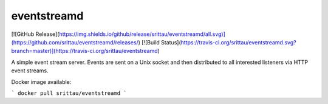eventstreamd
============

[![GitHub Release](https://img.shields.io/github/release/srittau/eventstreamd/all.svg)](https://github.com/srittau/eventstreamd/releases/)
[![Build Status](https://travis-ci.org/srittau/eventstreamd.svg?branch=master)](https://travis-ci.org/srittau/eventstreamd)

A simple event stream server. Events are sent on a Unix socket and then
distributed to all interested listeners via HTTP event streams.

Docker image available:

```
docker pull srittau/eventstreamd
```


